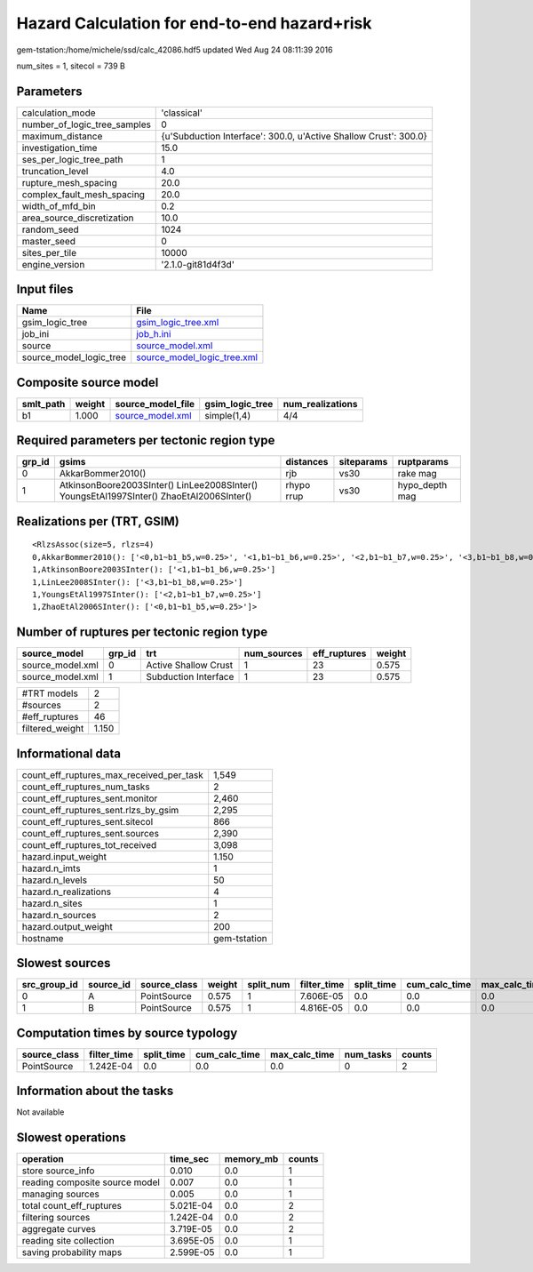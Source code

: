 Hazard Calculation for end-to-end hazard+risk
=============================================

gem-tstation:/home/michele/ssd/calc_42086.hdf5 updated Wed Aug 24 08:11:39 2016

num_sites = 1, sitecol = 739 B

Parameters
----------
============================ ================================================================
calculation_mode             'classical'                                                     
number_of_logic_tree_samples 0                                                               
maximum_distance             {u'Subduction Interface': 300.0, u'Active Shallow Crust': 300.0}
investigation_time           15.0                                                            
ses_per_logic_tree_path      1                                                               
truncation_level             4.0                                                             
rupture_mesh_spacing         20.0                                                            
complex_fault_mesh_spacing   20.0                                                            
width_of_mfd_bin             0.2                                                             
area_source_discretization   10.0                                                            
random_seed                  1024                                                            
master_seed                  0                                                               
sites_per_tile               10000                                                           
engine_version               '2.1.0-git81d4f3d'                                              
============================ ================================================================

Input files
-----------
======================= ============================================================
Name                    File                                                        
======================= ============================================================
gsim_logic_tree         `gsim_logic_tree.xml <gsim_logic_tree.xml>`_                
job_ini                 `job_h.ini <job_h.ini>`_                                    
source                  `source_model.xml <source_model.xml>`_                      
source_model_logic_tree `source_model_logic_tree.xml <source_model_logic_tree.xml>`_
======================= ============================================================

Composite source model
----------------------
========= ====== ====================================== =============== ================
smlt_path weight source_model_file                      gsim_logic_tree num_realizations
========= ====== ====================================== =============== ================
b1        1.000  `source_model.xml <source_model.xml>`_ simple(1,4)     4/4             
========= ====== ====================================== =============== ================

Required parameters per tectonic region type
--------------------------------------------
====== ======================================================================================== ========== ========== ==============
grp_id gsims                                                                                    distances  siteparams ruptparams    
====== ======================================================================================== ========== ========== ==============
0      AkkarBommer2010()                                                                        rjb        vs30       rake mag      
1      AtkinsonBoore2003SInter() LinLee2008SInter() YoungsEtAl1997SInter() ZhaoEtAl2006SInter() rhypo rrup vs30       hypo_depth mag
====== ======================================================================================== ========== ========== ==============

Realizations per (TRT, GSIM)
----------------------------

::

  <RlzsAssoc(size=5, rlzs=4)
  0,AkkarBommer2010(): ['<0,b1~b1_b5,w=0.25>', '<1,b1~b1_b6,w=0.25>', '<2,b1~b1_b7,w=0.25>', '<3,b1~b1_b8,w=0.25>']
  1,AtkinsonBoore2003SInter(): ['<1,b1~b1_b6,w=0.25>']
  1,LinLee2008SInter(): ['<3,b1~b1_b8,w=0.25>']
  1,YoungsEtAl1997SInter(): ['<2,b1~b1_b7,w=0.25>']
  1,ZhaoEtAl2006SInter(): ['<0,b1~b1_b5,w=0.25>']>

Number of ruptures per tectonic region type
-------------------------------------------
================ ====== ==================== =========== ============ ======
source_model     grp_id trt                  num_sources eff_ruptures weight
================ ====== ==================== =========== ============ ======
source_model.xml 0      Active Shallow Crust 1           23           0.575 
source_model.xml 1      Subduction Interface 1           23           0.575 
================ ====== ==================== =========== ============ ======

=============== =====
#TRT models     2    
#sources        2    
#eff_ruptures   46   
filtered_weight 1.150
=============== =====

Informational data
------------------
======================================== ============
count_eff_ruptures_max_received_per_task 1,549       
count_eff_ruptures_num_tasks             2           
count_eff_ruptures_sent.monitor          2,460       
count_eff_ruptures_sent.rlzs_by_gsim     2,295       
count_eff_ruptures_sent.sitecol          866         
count_eff_ruptures_sent.sources          2,390       
count_eff_ruptures_tot_received          3,098       
hazard.input_weight                      1.150       
hazard.n_imts                            1           
hazard.n_levels                          50          
hazard.n_realizations                    4           
hazard.n_sites                           1           
hazard.n_sources                         2           
hazard.output_weight                     200         
hostname                                 gem-tstation
======================================== ============

Slowest sources
---------------
============ ========= ============ ====== ========= =========== ========== ============= ============= =========
src_group_id source_id source_class weight split_num filter_time split_time cum_calc_time max_calc_time num_tasks
============ ========= ============ ====== ========= =========== ========== ============= ============= =========
0            A         PointSource  0.575  1         7.606E-05   0.0        0.0           0.0           0        
1            B         PointSource  0.575  1         4.816E-05   0.0        0.0           0.0           0        
============ ========= ============ ====== ========= =========== ========== ============= ============= =========

Computation times by source typology
------------------------------------
============ =========== ========== ============= ============= ========= ======
source_class filter_time split_time cum_calc_time max_calc_time num_tasks counts
============ =========== ========== ============= ============= ========= ======
PointSource  1.242E-04   0.0        0.0           0.0           0         2     
============ =========== ========== ============= ============= ========= ======

Information about the tasks
---------------------------
Not available

Slowest operations
------------------
============================== ========= ========= ======
operation                      time_sec  memory_mb counts
============================== ========= ========= ======
store source_info              0.010     0.0       1     
reading composite source model 0.007     0.0       1     
managing sources               0.005     0.0       1     
total count_eff_ruptures       5.021E-04 0.0       2     
filtering sources              1.242E-04 0.0       2     
aggregate curves               3.719E-05 0.0       2     
reading site collection        3.695E-05 0.0       1     
saving probability maps        2.599E-05 0.0       1     
============================== ========= ========= ======